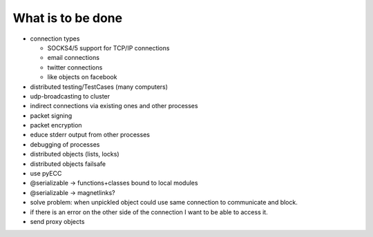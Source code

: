  
What is to be done
==================

- connection types

  - SOCKS4/5 support for TCP/IP connections
  
  - email connections
  
  - twitter connections
  
  - like objects on facebook
  
- distributed testing/TestCases (many computers)

- udp-broadcasting to cluster 

- indirect connections via existing ones and other processes

- packet signing

- packet encryption

- educe stderr output from other processes

- debugging of processes

- distributed objects (lists, locks)

- distributed objects failsafe

- use pyECC

- @serializable -> functions+classes bound to local modules

- @serializable -> magnetlinks?

- solve problem: when unpickled object could use same connection to communicate and block.

- if there is an error on the other side of the connection I want to be able to access it.

- send proxy objects